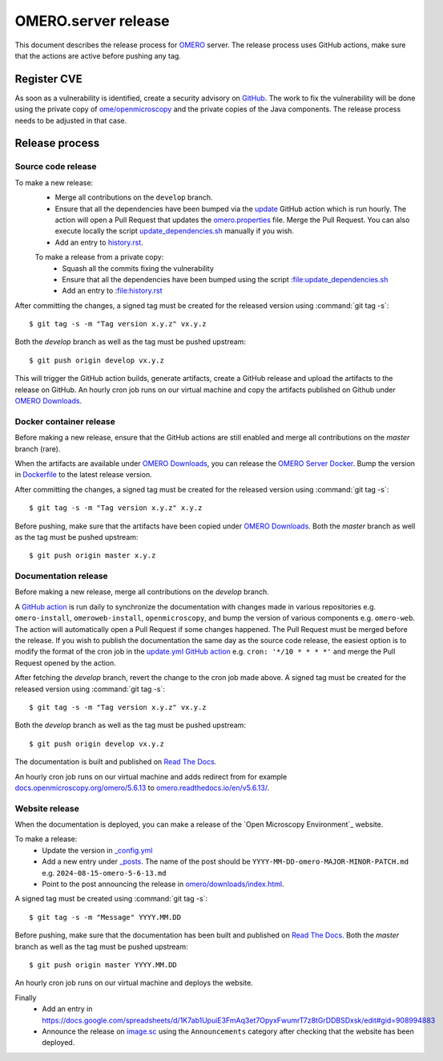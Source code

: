 OMERO.server release
====================

.. _OMERO: https://github.com/ome/openmicroscopy/
.. _OMERO Downloads: https://downloads.openmicroscopy.org/omero/
.. _OMERO Server Docker: https://github.com/ome/omero-server-docker
.. _OMERO Documentation: https://github.com/ome/omero-documentation/
.. _Read The Docs: https://readthedocs.org/projects/omero/builds/
.. _image.sc: https://forum.image.sc/

This document describes the release process for OMERO_ server.
The release process uses GitHub actions, make sure that the actions are active before pushing any tag.

Register CVE
^^^^^^^^^^^^

As soon as a vulnerability is identified, create a security advisory on `GitHub <https://github.com/ome/openmicroscopy/security/advisories>`_.
The work to fix the vulnerability will be done using the private copy of `ome/openmicroscopy <https://github.com/ome/openmicroscopy/>`_ and the private copies of the Java components.
The release process needs to be adjusted in that case.

Release process
^^^^^^^^^^^^^^^

Source code release
-------------------

To make a new release:
 - Merge all contributions on the ``develop`` branch.
 - Ensure that all the dependencies have been bumped via the `update <https://github.com/ome/openmicroscopy/blob/develop/.github/workflows/update.yaml>`_ GitHub action which is run hourly. The action will open a Pull Request that updates the `omero.properties <https://github.com/ome/openmicroscopy/blob/develop/etc/omero.properties>`_ file. Merge the Pull Request. You can also execute locally the script `update_dependencies.sh <https://github.com/ome/openmicroscopy/blob/develop/update_dependencies.sh>`_ manually if you wish.
 - Add an entry to `history.rst <https://github.com/ome/openmicroscopy/blob/develop/history.rst>`_.

 To make a release from a private copy:
  - Squash all the commits fixing the vulnerability
  - Ensure that all the dependencies have been bumped using the script :file:update_dependencies.sh
  - Add an entry to :file:history.rst

After committing the changes, a signed tag must be created for the released version
using :command:`git tag -s`::

    $ git tag -s -m "Tag version x.y.z" vx.y.z

Both the `develop` branch as well as the tag must be pushed upstream::

    $ git push origin develop vx.y.z

This will trigger the GitHub action builds, generate artifacts, create a GitHub release and upload
the artifacts to the release on GitHub.
An hourly cron job runs on our virtual machine and copy the artifacts published on Github under `OMERO Downloads`_.

Docker container release
------------------------

Before making a new release, ensure that the GitHub actions are still enabled and merge all contributions on the `master` branch (rare).

When the artifacts are available under `OMERO Downloads`_, you can release the `OMERO Server Docker`_.
Bump the version in `Dockerfile <https://github.com/ome/omero-server-docker/blob/master/Dockerfile>`_ to the latest release version.

After committing the changes, a signed tag must be created for the released version
using :command:`git tag -s`::

    $ git tag -s -m "Tag version x.y.z" x.y.z

Before pushing, make sure that the artifacts have been copied under `OMERO Downloads`_.
Both the `master` branch as well as the tag must be pushed upstream::

    $ git push origin master x.y.z


Documentation release
---------------------

Before making a new release, merge all contributions on the `develop` branch.

A `GitHub action <https://github.com/ome/omero-documentation/blob/develop/.github/workflows/update.yml>`_ is run daily to synchronize the documentation with changes made in various repositories
e.g. ``omero-install``, ``omeroweb-install``, ``openmicroscopy``, and bump the version of various components e.g. ``omero-web``. The action will automatically open a Pull Request if some changes happened. The Pull Request must be merged before the release.
If you wish to publish the documentation the same day as the source code release, the easiest option is to 
modify the format of the cron job in the `update.yml GitHub action <https://github.com/ome/omero-documentation/blob/develop/.github/workflows/update.yml>`_ e.g. ``cron: '*/10 * * * *'`` and merge the Pull Request opened by the action.

After fetching the `develop` branch, revert the change to the cron job made above.
A signed tag must be created for the released version using :command:`git tag -s`::

    $ git tag -s -m "Tag version x.y.z" vx.y.z

Both the `develop` branch as well as the tag must be pushed upstream::

    $ git push origin develop vx.y.z

The documentation is built and published on `Read The Docs`_.

An hourly cron job runs on our virtual machine and adds redirect from for example `docs.openmicroscopy.org/omero/5.6.13 <https://docs.openmicroscopy.org/omero/5.6.13>`_ to `omero.readthedocs.io/en/v5.6.13/ <https://omero.readthedocs.io/en/v5.6.13/>`_.

Website release
---------------

When the documentation is deployed, you can make a release of the `Open Microscopy Environment`_ website.

To make a release:
 - Update the version in `_config.yml <https://github.com/ome/www.openmicroscopy.org/tree/master/_config.yml>`_
 - Add a new entry under `_posts <https://github.com/ome/www.openmicroscopy.org/tree/master/_posts>`_. The name of the post should be ``YYYY-MM-DD-omero-MAJOR-MINOR-PATCH.md`` e.g. ``2024-08-15-omero-5-6-13.md``
 - Point to the post announcing the release in `omero/downloads/index.html <https://github.com/ome/www.openmicroscopy.org/tree/master/omero/downloads/index.html>`_.


A signed tag must be created using :command:`git tag -s`::

    $ git tag -s -m "Message" YYYY.MM.DD

Before pushing, make sure that the documentation has been built and published on `Read The Docs`_.
Both the `master` branch as well as the tag must be pushed upstream::

    $ git push origin master YYYY.MM.DD

An hourly cron job runs on our virtual machine and deploys the website.

Finally 
 - Add an entry in https://docs.google.com/spreadsheets/d/1K7ab1UpuiE3FmAq3et7OpyxFwumrT7z8tGrDDBSDxsk/edit#gid=908994883
 - Announce the release on `image.sc <https://forum.image.sc/>`_ using the ``Announcements`` category after checking that the website has been deployed.


